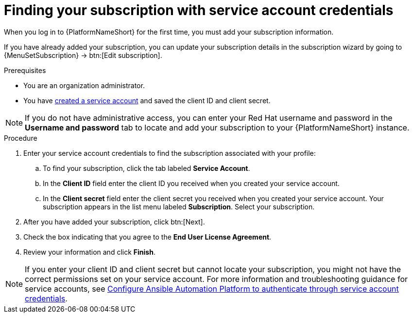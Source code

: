 :_mod-docs-content-type: PROCEDURE

[id="controller-find-subscription"]

= Finding your subscription with service account credentials

When you log in to {PlatformNameShort} for the first time, you must add your subscription information. 

If you have already added your subscription, you can update your subscription details in the subscription wizard by going to {MenuSetSubscription} → btn:[Edit subscription].

.Prerequisites

* You are an organization administrator.
* You have link:https://docs.redhat.com/en/documentation/red_hat_hybrid_cloud_console/1-latest/html/creating_and_managing_service_accounts/proc-ciam-svc-acct-overview-creating-service-acct#proc-ciam-svc-acct-create-creating-service-acct[created a service account] and saved the client ID and client secret. 


[NOTE]

====

If you do not have administrative access, you can enter your Red Hat username and password in the *Username and password* tab to locate and add your subscription to your {PlatformNameShort} instance.
====

.Procedure

. Enter your service account credentials to find the subscription associated with your profile:
.. To find your subscription, click the tab labeled *Service Account*.
.. In the *Client ID* field enter the client ID you received when you created your service account.
.. In the *Client secret* field enter the client secret you received when you created your service account.
Your subscription appears in the list menu labeled *Subscription*. 
Select your subscription.

. After you have added your subscription, click btn:[Next].
. Check the box indicating that you agree to the *End User License Agreement*.
. Review your information and click *Finish*.

[NOTE]
====
If you enter your client ID and client secret but cannot locate your subscription, you might not have the correct permissions set on your service account. 
For more information and troubleshooting guidance for service accounts, see link:https://access.redhat.com/articles/7112649[Configure Ansible Automation Platform to authenticate through service account credentials].
====
